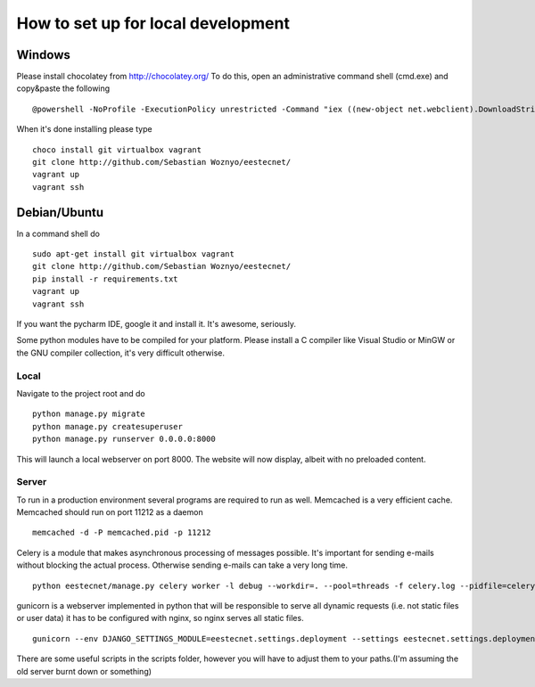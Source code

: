===================================
How to set up for local development
===================================

Windows
=======
Please install chocolatey from http://chocolatey.org/
To do this, open an administrative command shell (cmd.exe) and copy&paste the following ::

    @powershell -NoProfile -ExecutionPolicy unrestricted -Command "iex ((new-object net.webclient).DownloadString('https://chocolatey.org/install.ps1'))" && SET PATH=%PATH%;%ALLUSERSPROFILE%\chocolatey\bin

When it's done installing please type ::

    choco install git virtualbox vagrant
    git clone http://github.com/Sebastian Woznyo/eestecnet/
    vagrant up
    vagrant ssh


Debian/Ubuntu
=============

In a command shell do ::

    sudo apt-get install git virtualbox vagrant
    git clone http://github.com/Sebastian Woznyo/eestecnet/
    pip install -r requirements.txt
    vagrant up
    vagrant ssh


If you want the pycharm IDE, google it and install it. It's awesome, seriously.

Some python modules have to be compiled for your platform. Please install a C compiler like
Visual Studio or MinGW or the GNU compiler collection, it's very difficult otherwise.


Local
#####
Navigate to the project root and do ::

    python manage.py migrate
    python manage.py createsuperuser
    python manage.py runserver 0.0.0.0:8000

This will launch a local webserver on port 8000.
The website will now display, albeit with no preloaded content.

Server
######
To run in a production environment several programs are required to run as well.
Memcached is a very efficient cache.
Memcached should run on port 11212 as a daemon ::

    memcached -d -P memcached.pid -p 11212

Celery is a module that makes asynchronous processing of messages possible. It's important
for sending e-mails without blocking the actual process. Otherwise sending e-mails can take
a very long time. ::

    python eestecnet/manage.py celery worker -l debug --workdir=. --pool=threads -f celery.log --pidfile=celery.pid &

gunicorn is a webserver implemented in python that will be responsible to serve all dynamic requests (i.e. not static files or user data)
it has to be configured with nginx, so nginx serves all static files. ::

    gunicorn --env DJANGO_SETTINGS_MODULE=eestecnet.settings.deployment --settings eestecnet.settings.deployment eestecnet.wsgi -b 0.0.0.0:8003 -p ../unstable.pid -D

There are some useful scripts in the scripts folder, however you will have to adjust them to your paths.(I'm assuming the old server burnt down or something)

